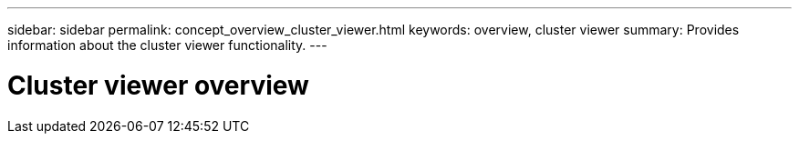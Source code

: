 ---
sidebar: sidebar
permalink: concept_overview_cluster_viewer.html
keywords: overview, cluster viewer
summary: Provides information about the cluster viewer functionality.
---

= Cluster viewer overview
:toc: macro
:toclevels: 1
:hardbreaks:
:nofooter:
:icons: font
:linkattrs:
:imagesdir: ./media/

[.lead]

